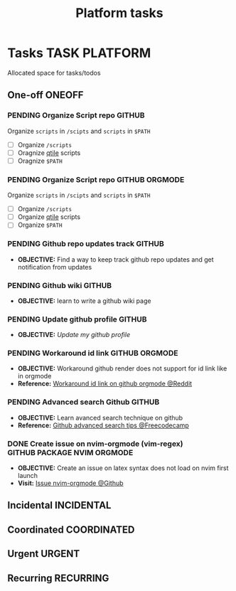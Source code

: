 #+TITLE: Platform tasks
#+DESCRIPTION: Add notebook description here
#+OPTIONS: ^:nil

* Tasks :TASK:PLATFORM:
Allocated space for tasks/todos
** One-off :ONEOFF:
*** PENDING Organize Script repo :GITHUB:
Organize ~scripts~ in ~/scipts~ and ~scripts~ in ~$PATH~
- [ ] Organize ~/scripts~
- [ ] Oragnize [[file:/home/whammou/notes/capture.org::*Qtile scripts][qtile]] scripts
- [ ] Oragnize ~$PATH~
*** PENDING Organize Script repo :GITHUB:ORGMODE:
Organize ~scripts~ in ~/scipts~ and ~scripts~ in ~$PATH~
- [ ] Organize ~/scripts~
- [ ] Organize [[file:/home/whammou/notes/capture.org::*Qtile scripts][qtile]] scripts
- [ ] Organize ~$PATH~
*** PENDING Github repo updates track :GITHUB:
- *OBJECTIVE:* Find a way to keep track github repo updates and get notification from updates
*** PENDING Github wiki :GITHUB:
- *OBJECTIVE:* learn to write a github wiki page
*** PENDING Update github profile :GITHUB:
:PROPERTIES:
:ID:       2b2eaa80-2103-4ecb-b5d2-4e1f8893d901
:END:
- *OBJECTIVE:* /Update my github profile/
*** PENDING Workaround id link :GITHUB:ORGMODE:
- *OBJECTIVE:* Workaround github render does not support for id link like in orgmode
- *Reference:* [[https://l.opnxng.com/r/emacs/comments/1fdt3bf/a_quick_hack_to_convert_orgorgroam_links_from_id/][Workaround id link on github orgmode @Reddit]]
*** PENDING Advanced search Github :GITHUB:
- *OBJECTIVE:* Learn avanced search technique on github
- *Reference:* [[https://www.freecodecamp.org/news/github-search-tips/][Github advanced search tips @Freecodecamp]]
*** DONE Create issue on nvim-orgmode (vim-regex) :GITHUB:PACKAGE:NVIM:ORGMODE:
DEADLINE: <2025-07-14 Mon> CLOSED: [2025-07-14 Mon 11:07]
- *OBJECTIVE:* Create an issue on latex syntax does not load on nvim first launch
- *Visit:* [[https://github.com/nvim-orgmode/orgmode/issues][Issue nvim-orgmode @Github]]
** Incidental :INCIDENTAL:
** Coordinated :COORDINATED:
** Urgent :URGENT:
** Recurring :RECURRING:
